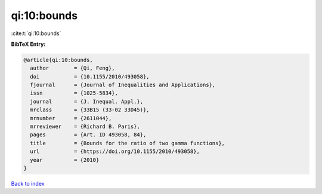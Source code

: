 qi:10:bounds
============

:cite:t:`qi:10:bounds`

**BibTeX Entry:**

.. code-block:: bibtex

   @article{qi:10:bounds,
     author        = {Qi, Feng},
     doi           = {10.1155/2010/493058},
     fjournal      = {Journal of Inequalities and Applications},
     issn          = {1025-5834},
     journal       = {J. Inequal. Appl.},
     mrclass       = {33B15 (33-02 33D45)},
     mrnumber      = {2611044},
     mrreviewer    = {Richard B. Paris},
     pages         = {Art. ID 493058, 84},
     title         = {Bounds for the ratio of two gamma functions},
     url           = {https://doi.org/10.1155/2010/493058},
     year          = {2010}
   }

`Back to index <../By-Cite-Keys.html>`_
